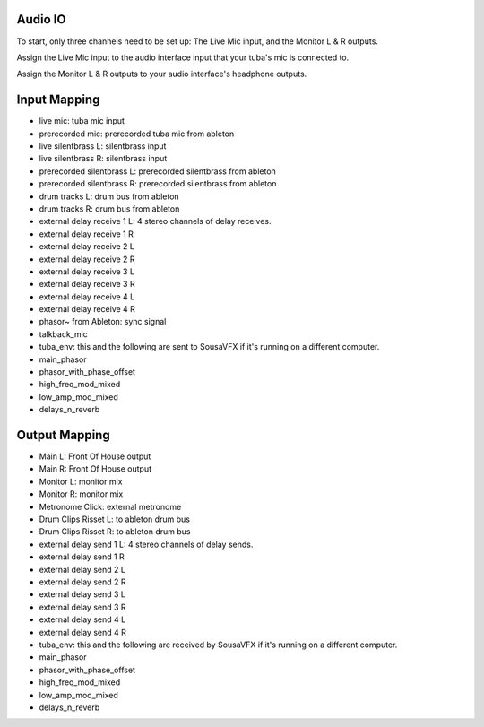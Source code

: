 Audio IO
========

To start, only three channels need to be set up: The Live Mic input, and the Monitor L & R outputs.

Assign the Live Mic input to the audio interface input that your tuba's mic is connected to.

Assign the Monitor L & R outputs to your audio interface's headphone outputs.

.. image:: media/io.png
   :width: 100%
   :align: center
   :alt: io.png

Input Mapping
=============

- live mic: tuba mic input
- prerecorded mic: prerecorded tuba mic from ableton
- live silentbrass L: silentbrass input
- live silentbrass R: silentbrass input
- prerecorded silentbrass L: prerecorded silentbrass from ableton
- prerecorded silentbrass R: prerecorded silentbrass from ableton
- drum tracks L: drum bus from ableton
- drum tracks R: drum bus from ableton
- external delay receive 1 L: 4 stereo channels of delay receives.
- external delay receive 1 R
- external delay receive 2 L
- external delay receive 2 R
- external delay receive 3 L
- external delay receive 3 R
- external delay receive 4 L
- external delay receive 4 R
- phasor~ from Ableton: sync signal
- talkback_mic
- tuba_env: this and the following are sent to SousaVFX if it's running on a different computer.
- main_phasor
- phasor_with_phase_offset
- high_freq_mod_mixed
- low_amp_mod_mixed
- delays_n_reverb

Output Mapping
==============

- Main L: Front Of House output
- Main R: Front Of House output
- Monitor L: monitor mix
- Monitor R: monitor mix
- Metronome Click: external metronome 
- Drum Clips Risset L: to ableton drum bus
- Drum Clips Risset R: to ableton drum bus
- external delay send 1 L: 4 stereo channels of delay sends.
- external delay send 1 R
- external delay send 2 L
- external delay send 2 R
- external delay send 3 L
- external delay send 3 R
- external delay send 4 L
- external delay send 4 R
- tuba_env: this and the following are received by SousaVFX if it's running on a different computer.
- main_phasor
- phasor_with_phase_offset
- high_freq_mod_mixed
- low_amp_mod_mixed
- delays_n_reverb

